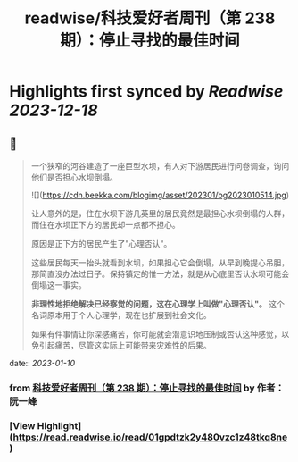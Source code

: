 :PROPERTIES:
:title: readwise/科技爱好者周刊（第 238 期）：停止寻找的最佳时间
:END:

:PROPERTIES:
:author: [[作者： 阮一峰]]
:full-title: "科技爱好者周刊（第 238 期）：停止寻找的最佳时间"
:category: [[articles]]
:url: http://www.ruanyifeng.com/blog/2023/01/weekly-issue-238.html
:image-url: https://readwise-assets.s3.amazonaws.com/static/images/article0.00998d930354.png
:END:

* Highlights first synced by [[Readwise]] [[2023-12-18]]
** 📌
#+BEGIN_QUOTE
一个狭窄的河谷建造了一座巨型水坝，有人对下游居民进行问卷调查，询问他们是否担心水坝倒塌。

![](https://cdn.beekka.com/blogimg/asset/202301/bg2023010514.jpg)

让人意外的是，住在水坝下游几英里的居民竟然是最担心水坝倒塌的人群，而住在水坝正下方的居民却一点都不担心。

原因是正下方的居民产生了"心理否认"。

这些居民每天一抬头就看到水坝，如果担心它会倒塌，从早到晚提心吊胆，那简直没办法过日子。保持镇定的惟一方法，就是从心底里否认水坝可能会倒塌这一事实。

**非理性地拒绝解决已经察觉的问题，这在心理学上叫做"心理否认"。** 这个名词原本用于个人心理学，现在也扩展到社会文化。

如果有件事情让你深感痛苦，你可能就会潜意识地压制或否认这种感觉，以免引起痛苦，尽管这实际上可能带来灾难性的后果。 
#+END_QUOTE
    date:: [[2023-01-10]]
*** from _科技爱好者周刊（第 238 期）：停止寻找的最佳时间_ by 作者： 阮一峰
*** [View Highlight](https://read.readwise.io/read/01gpdtzk2y480vzc1z48tkq8ne)